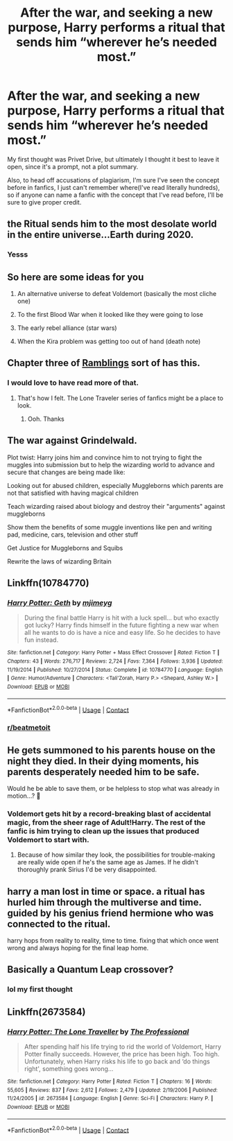 #+TITLE: After the war, and seeking a new purpose, Harry performs a ritual that sends him “wherever he’s needed most.”

* After the war, and seeking a new purpose, Harry performs a ritual that sends him “wherever he’s needed most.”
:PROPERTIES:
:Author: Vercalos
:Score: 48
:DateUnix: 1607573338.0
:DateShort: 2020-Dec-10
:FlairText: Prompt
:END:
My first thought was Privet Drive, but ultimately I thought it best to leave it open, since it's a prompt, not a plot summary.

Also, to head off accusations of plagiarism, I'm sure I've seen the concept before in fanfics, I just can't remember where(I've read literally hundreds), so if anyone can name a fanfic with the concept that I've read before, I'll be sure to give proper credit.


** the Ritual sends him to the most desolate world in the entire universe...Earth during 2020.
:PROPERTIES:
:Author: Donkey_Dude
:Score: 24
:DateUnix: 1607597876.0
:DateShort: 2020-Dec-10
:END:

*** Yesss
:PROPERTIES:
:Author: HELLOOOOOOooooot
:Score: 5
:DateUnix: 1607599217.0
:DateShort: 2020-Dec-10
:END:


** So here are some ideas for you

1. An alternative universe to defeat Voldemort (basically the most cliche one)

2. To the first Blood War when it looked like they were going to lose

3. The early rebel alliance (star wars)

4. When the Kira problem was getting too out of hand (death note)
:PROPERTIES:
:Author: HELLOOOOOOooooot
:Score: 10
:DateUnix: 1607599442.0
:DateShort: 2020-Dec-10
:END:


** Chapter three of [[https://m.fanfiction.net/s/8992002/3/Ramblings][Ramblings]] sort of has this.
:PROPERTIES:
:Author: Faeriniel
:Score: 8
:DateUnix: 1607576397.0
:DateShort: 2020-Dec-10
:END:

*** I would love to have read more of that.
:PROPERTIES:
:Author: Ohm_0_
:Score: 4
:DateUnix: 1607589663.0
:DateShort: 2020-Dec-10
:END:

**** That's how I felt. The Lone Traveler series of fanfics might be a place to look.
:PROPERTIES:
:Author: Faeriniel
:Score: 3
:DateUnix: 1607600025.0
:DateShort: 2020-Dec-10
:END:

***** Ooh. Thanks
:PROPERTIES:
:Author: Ohm_0_
:Score: 3
:DateUnix: 1607603669.0
:DateShort: 2020-Dec-10
:END:


** The war against Grindelwald.

Plot twist: Harry joins him and convince him to not trying to fight the muggles into submission but to help the wizarding world to advance and secure that changes are being made like:

Looking out for abused children, especially Muggleborns which parents are not that satisfied with having magical children

Teach wizarding raised about biology and destroy their "arguments" against muggleborns

Show them the benefits of some muggle inventions like pen and writing pad, medicine, cars, television and other stuff

Get Justice for Muggleborns and Squibs

Rewrite the laws of wizarding Britain
:PROPERTIES:
:Author: RinSakami
:Score: 7
:DateUnix: 1607624112.0
:DateShort: 2020-Dec-10
:END:


** Linkffn(10784770)
:PROPERTIES:
:Author: Omeganian
:Score: 3
:DateUnix: 1607601873.0
:DateShort: 2020-Dec-10
:END:

*** [[https://www.fanfiction.net/s/10784770/1/][*/Harry Potter: Geth/*]] by [[https://www.fanfiction.net/u/1282867/mjimeyg][/mjimeyg/]]

#+begin_quote
  During the final battle Harry is hit with a luck spell... but who exactly got lucky? Harry finds himself in the future fighting a new war when all he wants to do is have a nice and easy life. So he decides to have fun instead.
#+end_quote

^{/Site/:} ^{fanfiction.net} ^{*|*} ^{/Category/:} ^{Harry} ^{Potter} ^{+} ^{Mass} ^{Effect} ^{Crossover} ^{*|*} ^{/Rated/:} ^{Fiction} ^{T} ^{*|*} ^{/Chapters/:} ^{43} ^{*|*} ^{/Words/:} ^{276,717} ^{*|*} ^{/Reviews/:} ^{2,724} ^{*|*} ^{/Favs/:} ^{7,364} ^{*|*} ^{/Follows/:} ^{3,936} ^{*|*} ^{/Updated/:} ^{11/19/2014} ^{*|*} ^{/Published/:} ^{10/27/2014} ^{*|*} ^{/Status/:} ^{Complete} ^{*|*} ^{/id/:} ^{10784770} ^{*|*} ^{/Language/:} ^{English} ^{*|*} ^{/Genre/:} ^{Humor/Adventure} ^{*|*} ^{/Characters/:} ^{<Tali'Zorah,} ^{Harry} ^{P.>} ^{<Shepard,} ^{Ashley} ^{W.>} ^{*|*} ^{/Download/:} ^{[[http://www.ff2ebook.com/old/ffn-bot/index.php?id=10784770&source=ff&filetype=epub][EPUB]]} ^{or} ^{[[http://www.ff2ebook.com/old/ffn-bot/index.php?id=10784770&source=ff&filetype=mobi][MOBI]]}

--------------

*FanfictionBot*^{2.0.0-beta} | [[https://github.com/FanfictionBot/reddit-ffn-bot/wiki/Usage][Usage]] | [[https://www.reddit.com/message/compose?to=tusing][Contact]]
:PROPERTIES:
:Author: FanfictionBot
:Score: 2
:DateUnix: 1607601891.0
:DateShort: 2020-Dec-10
:END:


*** [[/r/beatmetoit][r/beatmetoit]]
:PROPERTIES:
:Author: Illusions_Of_Spades
:Score: 1
:DateUnix: 1607737491.0
:DateShort: 2020-Dec-12
:END:


** He gets summoned to his parents house on the night they died. In their dying moments, his parents desperately needed him to be safe.

Would he be able to save them, or be helpless to stop what was already in motion...? 🤔
:PROPERTIES:
:Author: LadySmuag
:Score: 2
:DateUnix: 1607628071.0
:DateShort: 2020-Dec-10
:END:

*** Voldemort gets hit by a record-breaking blast of accidental magic, from the sheer rage of Adult!Harry. The rest of the fanfic is him trying to clean up the issues that produced Voldemort to start with.
:PROPERTIES:
:Author: Vercalos
:Score: 2
:DateUnix: 1607628429.0
:DateShort: 2020-Dec-10
:END:

**** Because of how similar they look, the possibilities for trouble-making are really wide open if he's the same age as James. If he didn't thoroughly prank Sirius I'd be very disappointed.
:PROPERTIES:
:Author: LadySmuag
:Score: 2
:DateUnix: 1607629365.0
:DateShort: 2020-Dec-10
:END:


** harry a man lost in time or space. a ritual has hurled him through the multiverse and time. guided by his genius friend hermione who was connected to the ritual.

harry hops from reality to reality, time to time. fixing that which once went wrong and always hoping for the final leap home.
:PROPERTIES:
:Score: 2
:DateUnix: 1607643837.0
:DateShort: 2020-Dec-11
:END:


** Basically a Quantum Leap crossover?
:PROPERTIES:
:Author: KevMan18
:Score: 1
:DateUnix: 1607614312.0
:DateShort: 2020-Dec-10
:END:

*** lol my first thought
:PROPERTIES:
:Score: 1
:DateUnix: 1607643715.0
:DateShort: 2020-Dec-11
:END:


** Linkffn(2673584)
:PROPERTIES:
:Author: liukank
:Score: 1
:DateUnix: 1607615067.0
:DateShort: 2020-Dec-10
:END:

*** [[https://www.fanfiction.net/s/2673584/1/][*/Harry Potter: The Lone Traveller/*]] by [[https://www.fanfiction.net/u/933691/The-Professional][/The Professional/]]

#+begin_quote
  After spending half his life trying to rid the world of Voldemort, Harry Potter finally succeeds. However, the price has been high. Too high. Unfortunately, when Harry risks his life to go back and ‘do things right', something goes wrong...
#+end_quote

^{/Site/:} ^{fanfiction.net} ^{*|*} ^{/Category/:} ^{Harry} ^{Potter} ^{*|*} ^{/Rated/:} ^{Fiction} ^{T} ^{*|*} ^{/Chapters/:} ^{16} ^{*|*} ^{/Words/:} ^{55,605} ^{*|*} ^{/Reviews/:} ^{837} ^{*|*} ^{/Favs/:} ^{2,612} ^{*|*} ^{/Follows/:} ^{2,479} ^{*|*} ^{/Updated/:} ^{2/19/2006} ^{*|*} ^{/Published/:} ^{11/24/2005} ^{*|*} ^{/id/:} ^{2673584} ^{*|*} ^{/Language/:} ^{English} ^{*|*} ^{/Genre/:} ^{Sci-Fi} ^{*|*} ^{/Characters/:} ^{Harry} ^{P.} ^{*|*} ^{/Download/:} ^{[[http://www.ff2ebook.com/old/ffn-bot/index.php?id=2673584&source=ff&filetype=epub][EPUB]]} ^{or} ^{[[http://www.ff2ebook.com/old/ffn-bot/index.php?id=2673584&source=ff&filetype=mobi][MOBI]]}

--------------

*FanfictionBot*^{2.0.0-beta} | [[https://github.com/FanfictionBot/reddit-ffn-bot/wiki/Usage][Usage]] | [[https://www.reddit.com/message/compose?to=tusing][Contact]]
:PROPERTIES:
:Author: FanfictionBot
:Score: 2
:DateUnix: 1607615088.0
:DateShort: 2020-Dec-10
:END:
